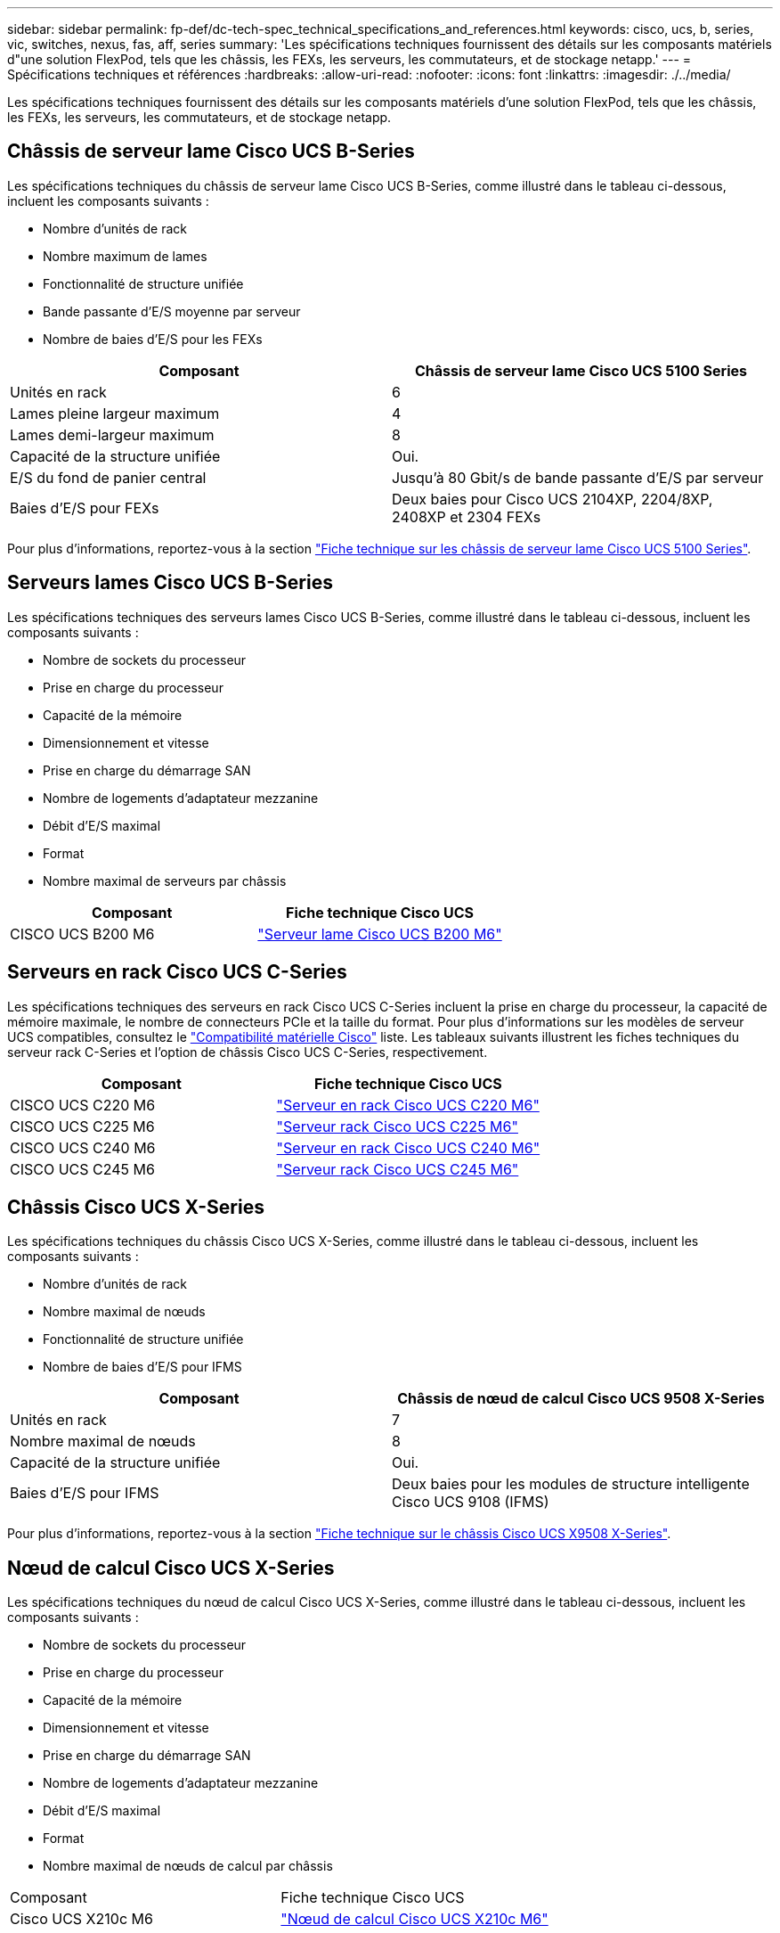 ---
sidebar: sidebar 
permalink: fp-def/dc-tech-spec_technical_specifications_and_references.html 
keywords: cisco, ucs, b, series, vic, switches, nexus, fas, aff, series 
summary: 'Les spécifications techniques fournissent des détails sur les composants matériels d"une solution FlexPod, tels que les châssis, les FEXs, les serveurs, les commutateurs, et de stockage netapp.' 
---
= Spécifications techniques et références
:hardbreaks:
:allow-uri-read: 
:nofooter: 
:icons: font
:linkattrs: 
:imagesdir: ./../media/


[role="lead"]
Les spécifications techniques fournissent des détails sur les composants matériels d'une solution FlexPod, tels que les châssis, les FEXs, les serveurs, les commutateurs, et de stockage netapp.



== Châssis de serveur lame Cisco UCS B-Series

Les spécifications techniques du châssis de serveur lame Cisco UCS B-Series, comme illustré dans le tableau ci-dessous, incluent les composants suivants :

* Nombre d'unités de rack
* Nombre maximum de lames
* Fonctionnalité de structure unifiée
* Bande passante d'E/S moyenne par serveur
* Nombre de baies d'E/S pour les FEXs


|===
| Composant | Châssis de serveur lame Cisco UCS 5100 Series 


| Unités en rack | 6 


| Lames pleine largeur maximum | 4 


| Lames demi-largeur maximum | 8 


| Capacité de la structure unifiée | Oui. 


| E/S du fond de panier central | Jusqu'à 80 Gbit/s de bande passante d'E/S par serveur 


| Baies d'E/S pour FEXs | Deux baies pour Cisco UCS 2104XP, 2204/8XP, 2408XP et 2304 FEXs 
|===
Pour plus d'informations, reportez-vous à la section http://www.cisco.com/c/en/us/products/collateral/servers-unified-computing/ucs-5100-series-blade-server-chassis/data_sheet_c78-526830.html["Fiche technique sur les châssis de serveur lame Cisco UCS 5100 Series"^].



== Serveurs lames Cisco UCS B-Series

Les spécifications techniques des serveurs lames Cisco UCS B-Series, comme illustré dans le tableau ci-dessous, incluent les composants suivants :

* Nombre de sockets du processeur
* Prise en charge du processeur
* Capacité de la mémoire
* Dimensionnement et vitesse
* Prise en charge du démarrage SAN
* Nombre de logements d'adaptateur mezzanine
* Débit d'E/S maximal
* Format
* Nombre maximal de serveurs par châssis


|===
| Composant | Fiche technique Cisco UCS 


| CISCO UCS B200 M6 | https://www.cisco.com/c/en/us/products/collateral/servers-unified-computing/ucs-b-series-blade-servers/datasheet-c78-2368888.html["Serveur lame Cisco UCS B200 M6"] 
|===


== Serveurs en rack Cisco UCS C-Series

Les spécifications techniques des serveurs en rack Cisco UCS C-Series incluent la prise en charge du processeur, la capacité de mémoire maximale, le nombre de connecteurs PCIe et la taille du format. Pour plus d'informations sur les modèles de serveur UCS compatibles, consultez le https://ucshcltool.cloudapps.cisco.com/public/["Compatibilité matérielle Cisco"^] liste. Les tableaux suivants illustrent les fiches techniques du serveur rack C-Series et l'option de châssis Cisco UCS C-Series, respectivement.

|===
| Composant | Fiche technique Cisco UCS 


| CISCO UCS C220 M6 | https://www.cisco.com/c/dam/en/us/products/collateral/servers-unified-computing/ucs-c-series-rack-servers/c220m6-sff-specsheet.pdf["Serveur en rack Cisco UCS C220 M6"] 


| CISCO UCS C225 M6 | https://www.cisco.com/c/dam/en/us/products/collateral/servers-unified-computing/ucs-c-series-rack-servers/c225-m6-sff-specsheet.pdf["Serveur rack Cisco UCS C225 M6"] 


| CISCO UCS C240 M6 | https://www.cisco.com/c/dam/en/us/products/collateral/servers-unified-computing/ucs-c-series-rack-servers/c240m6-sff-specsheet.pdf["Serveur en rack Cisco UCS C240 M6"] 


| CISCO UCS C245 M6 | https://www.cisco.com/c/dam/en/us/products/collateral/servers-unified-computing/ucs-c-series-rack-servers/c245m6-sff-specsheet.pdf["Serveur rack Cisco UCS C245 M6"] 
|===


== Châssis Cisco UCS X-Series

Les spécifications techniques du châssis Cisco UCS X-Series, comme illustré dans le tableau ci-dessous, incluent les composants suivants :

* Nombre d'unités de rack
* Nombre maximal de nœuds
* Fonctionnalité de structure unifiée
* Nombre de baies d'E/S pour IFMS


|===
| Composant | Châssis de nœud de calcul Cisco UCS 9508 X-Series 


| Unités en rack | 7 


| Nombre maximal de nœuds | 8 


| Capacité de la structure unifiée | Oui. 


| Baies d'E/S pour IFMS | Deux baies pour les modules de structure intelligente Cisco UCS 9108 (IFMS) 
|===
Pour plus d'informations, reportez-vous à la section link:https://www.cisco.com/c/en/us/products/collateral/servers-unified-computing/ucs-x-series-modular-system/datasheet-c78-2472574.html["Fiche technique sur le châssis Cisco UCS X9508 X-Series"^].



== Nœud de calcul Cisco UCS X-Series

Les spécifications techniques du nœud de calcul Cisco UCS X-Series, comme illustré dans le tableau ci-dessous, incluent les composants suivants :

* Nombre de sockets du processeur
* Prise en charge du processeur
* Capacité de la mémoire
* Dimensionnement et vitesse
* Prise en charge du démarrage SAN
* Nombre de logements d'adaptateur mezzanine
* Débit d'E/S maximal
* Format
* Nombre maximal de nœuds de calcul par châssis


|===


| Composant | Fiche technique Cisco UCS 


| Cisco UCS X210c M6 | https://www.cisco.com/c/en/us/products/collateral/servers-unified-computing/ucs-x-series-modular-system/datasheet-c78-2465523.html?ccid=cc002456&oid=dstcsm026318["Nœud de calcul Cisco UCS X210c M6"] 
|===


== Recommandation de processeurs graphiques pour FlexPod ai, ML et DL

Les serveurs en rack Cisco UCS C-Series répertoriés dans le tableau ci-dessous peuvent être utilisés dans une architecture FlexPod pour héberger des charges de travail d'IA, DE ML et de DL. Les serveurs Cisco UCS C480 ML M5 sont dédiés aux charges de travail d'IA, DE ML et de DL, ainsi qu'aux processeurs graphiques SXM2 de NVIDIA, tandis que les autres serveurs utilisent des processeurs graphiques PCIe.

Le tableau ci-dessous répertorie également les GPU recommandés qui peuvent être utilisés avec ces serveurs.

|===
| Serveur | GPU 


| CISCO UCS C220 M6 | NVIDIA T4 


| CISCO UCS C225 M6 | NVIDIA T4 


| CISCO UCS C240 M6 | NVIDIA TESLA A10, A100 


| CISCO UCS C245 M6 | NVIDIA TESLA A10, A100 
|===


== Les adaptateurs Cisco UCS VIC pour serveurs lames Cisco UCS B-Series

Les spécifications techniques des adaptateurs Cisco UCS Virtual interface Card (VIC) pour serveurs lames Cisco UCS B-Series incluent les composants suivants :

* Nombre de ports de liaison ascendante
* Performances par port (IOPS)
* Puissance
* Nombre d'orifices de lame
* Déchargement matériel
* Prise en charge de la virtualisation d'entrée/sortie racine unique (SR-IOV)


Toutes les architectures FlexPod actuellement validées utilisent un système Cisco UCS VIC. D'autres adaptateurs sont pris en charge s'ils sont répertoriés sur le système NetApp http://mysupport.netapp.com/matrix["IMT"^] Et sont compatibles avec votre déploiement de FlexPod, mais ils ne fournissent peut-être pas toutes les fonctionnalités présentées dans les architectures de référence correspondantes. Le tableau suivant illustre les fiches techniques de l'adaptateur VIC de Cisco UCS.

|===
| Composant | Fiche technique Cisco UCS 


| Adaptateurs d'interface virtuelle Cisco UCS | https://www.cisco.com/c/en/us/products/interfaces-modules/unified-computing-system-adapters/index.html["Fiches techniques Cisco UCS VIC"] 
|===


== Interconnexions de fabric Cisco UCS

Les spécifications techniques des interconnexions de fabric Cisco UCS incluent la taille du format, le nombre total de ports et de connecteurs d'extension, ainsi que la capacité de débit. Le tableau suivant illustre les fiches techniques d'interconnexion de structure Cisco UCS.

|===
| Composant | Fiche technique Cisco UCS 


| Cisco UCS 6248UP .2+| https://www.cisco.com/c/en/us/products/servers-unified-computing/ucs-6200-series-fabric-interconnects/index.html["Cisco UCS 6200 Series Fabric Interconnect"] 


| Cisco UCS 6296UP 


| Cisco UCS 6324 | http://www.cisco.com/c/en/us/products/collateral/servers-unified-computing/ucs-6300-series-fabric-interconnects/datasheet-c78-732207.html["Fabric Interconnect Cisco UCS 6324"] 


| Cisco UCS 6300 | http://www.cisco.com/c/en/us/products/collateral/servers-unified-computing/ucs-6300-series-fabric-interconnects/datasheet-c78-736682.html["Cisco UCS 6300 Series Fabric Interconnect"] 


| Cisco UCS 6454 | https://www.cisco.com/c/en/us/products/collateral/servers-unified-computing/datasheet-c78-741116.html["Cisco UCS 6400 Series Fabric Interconnect"] 
|===


== Commutateurs Cisco Nexus série 5000

Les spécifications techniques des commutateurs Cisco Nexus 5000 Series, y compris la taille au format, le nombre total de ports et la prise en charge des modules et des cartes filles de couche 3, sont fournies dans la fiche technique de chaque famille de modèles. Ces fiches techniques sont disponibles dans le tableau suivant.

|===
| Composant | Fiche technique Cisco Nexus 


| Cisco Nexus 5548UP | http://www.cisco.com/en/US/products/ps11681/index.html["Commutateur Cisco Nexus 5548UP"] 


| Cisco Nexus 5596UP (2U) | http://www.cisco.com/en/US/products/ps11577/index.html["Commutateur Cisco Nexus 5596UP"] 


| Cisco Nexus 56128P | http://www.cisco.com/c/en/us/products/switches/nexus-56128p-switch/index.html["Commutateur Cisco Nexus 56128P"] 


| Cisco Nexus 5672UP | http://www.cisco.com/c/en/us/products/switches/nexus-5672up-switch/index.html["Commutateur Cisco Nexus 5672UP"] 
|===


== Commutateurs Cisco Nexus série 7000

Les spécifications techniques des commutateurs Cisco Nexus 7000 Series, y compris la taille au format et le nombre maximal de ports, sont indiquées dans la fiche technique de chaque gamme de modèles. Ces fiches techniques sont disponibles dans le tableau suivant.

|===
| Composant | Fiche technique Cisco Nexus 


| Commutateurs Cisco Nexus 7004 .4+| http://www.cisco.com/en/US/prod/collateral/switches/ps9441/ps9402/ps9512/Data_Sheet_C78-437762.html["Commutateurs Cisco Nexus 7000 Series"] 


| Commutateurs Cisco Nexus 7009 


| Commutateurs Cisco Nexus 7010 


| Commutateurs Cisco Nexus 7018 


| Commutateurs Cisco Nexus 7702 .4+| http://www.cisco.com/en/US/prod/collateral/switches/ps9441/ps9402/data_sheet_c78-728187.html["Commutateurs Cisco Nexus 7700 Series"] 


| Commutateurs Cisco Nexus 7706 


| Commutateurs Cisco Nexus 7710 


| Commutateurs Cisco Nexus 7718 
|===


== Commutateurs Cisco Nexus série 9000

Les spécifications techniques des commutateurs Cisco Nexus 9000 Series figurent dans la fiche technique de chaque modèle. Les spécifications incluent la taille du format, le nombre de superviseurs, le module de structure et les logements de carte de ligne, ainsi que le nombre maximum de ports. Ces fiches techniques sont disponibles dans le tableau suivant.

|===
| Composant | Fiche technique Cisco Nexus 


| Cisco Nexus 9000 Series | http://www.cisco.com/c/en/us/products/switches/nexus-9000-series-switches/index.html["Commutateurs Cisco Nexus 9000 Series"] 


| Cisco Nexus 9500 Series | http://www.cisco.com/c/en/us/products/collateral/switches/nexus-9000-series-switches/datasheet-c78-729404.html["Commutateurs Cisco Nexus 9500 Series"] 


| Cisco Nexus 9300 Series | http://www.cisco.com/c/en/us/products/collateral/switches/nexus-9000-series-switches/datasheet-c78-729405.html["Commutateurs Cisco Nexus 9300 Series"] 


| Commutateur Cisco Nexus 9336PQ ACI Spine Switch | http://www.cisco.com/c/en/us/products/collateral/switches/nexus-9000-series-switches/datasheet-c78-731792.html["Commutateur Cisco Nexus 9336PQ ACI Spine Switch"] 


| Cisco Nexus 9200 Series | https://www.cisco.com/c/en/us/products/collateral/switches/nexus-9000-series-switches/datasheet-c78-735989.html["Commutateurs de plateforme Cisco Nexus 9200"] 
|===


== Contrôleur d'infrastructure des politiques d'applications Cisco

Lorsque vous déployez Cisco ACI, en plus des éléments de la section link:dc-tech-spec_technical_specifications_and_references.html#cisco-nexus-9000-series-switches["Commutateurs Cisco Nexus 9000 Series"], Vous devez configurer trois circuits intégrés Cisco. Le tableau suivant répertorie la fiche technique du contrôleur APIC Cisco.

|===
| Composant | Fiche technique de Cisco application Policy Infrastructure 


| Contrôleur d'infrastructure des politiques d'applications Cisco | https://www.cisco.com/c/en/us/products/collateral/cloud-systems-management/application-policy-infrastructure-controller-apic/datasheet-c78-739715.html["Fiche technique du contrôleur APIC Cisco"] 
|===


== Détails du extenseur de fabric Cisco Nexus

Les spécifications techniques de Cisco Nexus FEX incluent la vitesse, le nombre de ports et de liaisons fixes ainsi que la taille des formats.

Le tableau suivant répertorie la fiche technique FEX de Cisco Nexus 2000 Series.

|===
| Composant | Fiche technique sur les extenseur de fabric Cisco Nexus 


| Fabric Extender Cisco Nexus 2000 Series | https://www.cisco.com/c/en/us/products/collateral/switches/nexus-2000-series-fabric-extenders/data_sheet_c78-507093.html["Fiche technique FEX de la gamme Nexus 2000"] 
|===


== Modules SFP

Pour plus d'informations sur les modules SFP, consultez les ressources suivantes :

* Pour plus d'informations sur le module SFP 10 Gbit/s Cisco, reportez-vous à la section https://www.cisco.com/c/en/us/products/interfaces-modules/10-gigabit-modules/index.html["Modules Cisco 10 Gigabit"^].
* Pour plus d'informations sur le module SFP 25 Gb Cisco, reportez-vous à la section https://www.cisco.com/c/en/us/products/interfaces-modules/25-gigabit-modules/index.html["Modules Cisco 25 Gigabit"^].
* Pour plus d'informations sur le module QSFP Cisco, reportez-vous au https://www.cisco.com/c/en/us/products/collateral/interfaces-modules/transceiver-modules/data_sheet_c78-660083.html["Fiche technique sur les modules QSFP Cisco 40GBASE"^].
* Pour plus d'informations sur le SFP Cisco 100 Gb, consultez la page https://www.cisco.com/c/en/us/products/interfaces-modules/100-gigabit-modules/index.html["Modules Cisco 100 Gigabit"^].
* Pour plus d'informations sur le module SFP Cisco FC, reportez-vous au https://www.cisco.com/c/en/us/products/collateral/storage-networking/mds-9000-series-multilayer-switches/product_data_sheet09186a00801bc698.html?dtid=osscdc000283["Fiche technique sur les émetteurs-récepteurs enfichables de la gamme Cisco MDS 9000"^].
* Pour plus d'informations sur tous les modules SFP et émetteurs-récepteurs Cisco pris en charge, reportez-vous à la section http://www.cisco.com/en/US/docs/interfaces_modules/transceiver_modules/installation/note/78_15160.html["Notes d'installation du module SFP et SFP+ Cisco"^] et http://www.cisco.com/en/US/products/hw/modules/ps5455/prod_module_series_home.html["Modules émetteurs-récepteurs Cisco"^].




== Contrôleurs de stockage NetApp

Les spécifications techniques des contrôleurs de stockage NetApp incluent les composants suivants :

* Configuration de châssis
* Nombre d'unités de rack
* Quantité de mémoire
* Mise en cache NetApp FlashCache
* Taille de l'agrégat
* Taille du volume
* Nombre de LUN
* Stockage réseau pris en charge
* Nombre maximal de volumes NetApp FlexVol
* Nombre maximal d'hôtes SAN pris en charge
* Nombre maximal de copies Snapshot




=== Gamme FAS

Tous les modèles de contrôleurs de stockage FAS disponibles sont pris en charge dans un data Center FlexPod. Les spécifications détaillées de tous les contrôleurs de stockage FAS sont disponibles dans le https://hwu.netapp.com/["NetApp Hardware Universe"^]. Pour plus d'informations sur un modèle FAS spécifique, reportez-vous à la documentation spécifique à la plate-forme répertoriée dans le tableau suivant.

|===
| Composant | Documentation sur la plateforme des contrôleurs de la gamme FAS 


| Gamme FAS9000 | https://www.netapp.com/us/media/ds-3810.pdf["Fiche technique sur la gamme FAS9000"] 


| Gamme FAS8700 | https://www.netapp.com/us/media/ds-4020.pdf["Fiche technique des baies FAS8700"] 


| Gamme FAS8300 | https://www.netapp.com/us/media/ds-4020.pdf["Fiche technique FAS8300 Series"] 


| Gamme FAS500f | https://docs.netapp.com/us-en/ontap-systems/fas500f/index.html["Fiche technique sur la gamme FAS500f"] 


| Gamme FAS2700 | https://www.netapp.com/us/media/ds-3929.pdf["Fiche technique des systèmes FAS2700 Series"] 
|===


=== Gamme AFF A-Series

Tous les modèles actuels de contrôleurs de stockage NetApp AFF A-Series sont pris en charge dans FlexPod. Vous trouverez des informations supplémentaires dans le https://www.netapp.com/us/media/ds-3582.pdf["Caractéristiques techniques des systèmes AFF"^] fiche technique et dans le https://hwu.netapp.com/["NetApp Hardware Universe"^]. Pour plus d'informations sur un modèle AFF spécifique, reportez-vous à la documentation spécifique à la plate-forme répertoriée dans le tableau suivant.

|===
| Composant | Documentation sur la plateforme du contrôleur AFF A-Series 


| NetApp AFF A800 | https://docs.netapp.com/us-en/ontap-systems/a800/index.html["Documentation de la plateforme AFF A800"] 


| NetApp AFF A700 | https://docs.netapp.com/us-en/ontap-systems/fas9000/index.html["Documentation sur la plateforme AFF A700"] 


| NetApp AFF A700s | https://docs.netapp.com/us-en/ontap-systems/a700s/index.html["Documentation de la plateforme AFF A700s"] 


| NetApp AFF A400 | https://docs.netapp.com/us-en/ontap-systems/a400/index.html["Documentation sur la plateforme AFF A400"] 


| NetApp AFF A250 | https://docs.netapp.com/us-en/ontap-systems/a250/index.html["Documentation de la plateforme AFF A250"] 
|===


=== GAMME AFF ASA A-SERIES

Tous les modèles actuels de contrôleurs de stockage NetApp AFF ASA A-Series sont pris en charge dans FlexPod. Pour plus d'informations, consultez les documents relatifs à la baie SAN uniquement, le rapport technique sur les baies SAN 100 % Flash de ONTAP AFF et le rapport NetApp Hardware Universe. Pour plus d'informations sur un modèle AFF spécifique, reportez-vous à la documentation spécifique à la plate-forme répertoriée dans le tableau suivant.

|===
| Composant | Documentation sur la plateforme du contrôleur AFF A-Series 


| NETAPP AFF ASA A800 | http://docs.netapp.com/allsan/index.jsp["Documentation de la plateforme AFF ASA A800"] 


| NETAPP AFF ASA A700 | http://docs.netapp.com/allsan/index.jsp["Documentation sur la plateforme AFF ASA A700"] 


| NETAPP AFF ASA A400 | http://docs.netapp.com/allsan/index.jsp["Documentation sur la plateforme AFF ASA A400"] 


| NETAPP AFF ASA A250 | http://docs.netapp.com/allsan/index.jsp["Documentation de la plateforme AFF ASA A250"] 


| AVEC AFF ASA A220 | http://docs.netapp.com/allsan/index.jsp["Documentation de la plateforme AFF ASA A220"] 
|===


=== Tiroirs disques NetApp

Les spécifications techniques des tiroirs disques NetApp incluent la taille, le nombre de disques par boîtier et les modules d'E/S de tiroir. Cette documentation est disponible dans le tableau suivant. Pour plus d'informations, reportez-vous à la section http://www.netapp.com/us/products/storage-systems/disk-shelves-and-storage-media/disk-shelves-tech-specs.aspx["Spécifications techniques des tiroirs disques et des supports de stockage NetApp"^] et le https://hwu.netapp.com/["NetApp Hardware Universe"^].

|===
| Composant | Documentation du tiroir disque FAS/AFF NetApp 


| Tiroir disque NetApp DS212C | https://www.netapp.com/data-storage/disk-shelves-storage-media/["Documentation des tiroirs disques DS212C"] 


| Tiroir disque NetApp DS224C | https://www.netapp.com/data-storage/disk-shelves-storage-media/["Documentation du tiroir disque DS224C"] 


| Tiroir disque DS460C NetApp | https://www.netapp.com/data-storage/disk-shelves-storage-media/["Documentation des tiroirs disques DS460C"] 


| Tiroir disque SSD NVMe-NS224 de NetApp | https://www.netapp.com/data-storage/disk-shelves-storage-media/["Documentation du tiroir disque NS224"] 
|===


=== Disques NetApp

Les spécifications techniques des disques NetApp incluent la taille, la capacité du disque, les tours/min des disques, les contrôleurs et les exigences de version ONTAP. Ces spécifications sont disponibles dans la section entraînements du http://hwu.netapp.com/Drives/Index?queryId=1581392["NetApp Hardware Universe"^].
